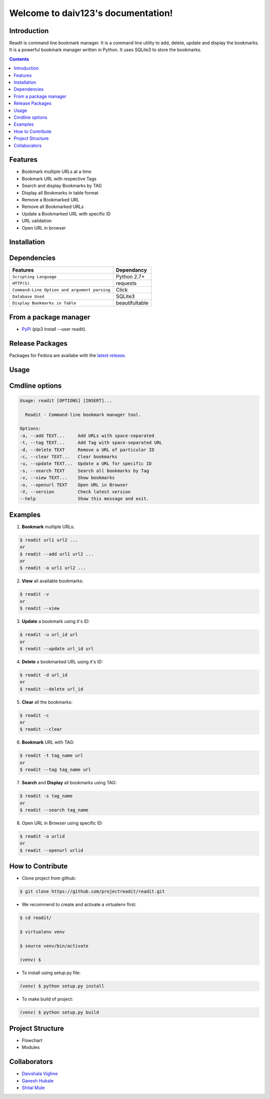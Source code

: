 
Welcome to daiv123's documentation!
===================================

.. class::

|Python| |Licence| |Build Status|

.. image:: https://asciinema.org/a/UcO8Ast5X94F3kNtCuew7yZb2.png
   :alt: asciicast
   :target: https://asciinema.org/a/UcO8Ast5X94F3kNtCuew7yZb2?t=1

   


Introduction
************
Readit is command line bookmark manager. It is a command line utility to add, delete, update and display the bookmarks. It is a powerful bookmark manager written in Python. It uses SQLite3 to store the bookmarks.



.. contents:: 



Features
********
* Bookmark multiple URLs at a time
* Bookmark URL with respective Tags
* Search and display Bookmarks by TAG
* Display all Bookmarks in table format
* Remove a Bookmarked URL
* Remove all Bookmarked URLs
* Update a Bookmarked URL with specific ID
* URL validation
* Open URL in browser

Installation
************

Dependencies
************
=============================================      ==================
     Features                                       Dependancy
=============================================      ==================
``Scripting Language``                              Python 2.7+
``HTTP(S)``                                         requests
``Command-Line Option and argument parsing``        Click
``Database Used``                                   SQLite3
``Display Bookmarks in Table``                      beautifultable
=============================================      ==================

From a package manager
**********************
* `PyPi <https://pypi.python.org/pypi/readit/0.1.1>`_ (pip3 install --user readit).


Release Packages
****************
Packages for Fedora are availabe with the `latest release <https://github.com/projectreadit/readit/releases/tag/v0.1.1>`_.


Usage
*****

Cmdline options
***************

.. code-block:: bash

        Usage: readit [OPTIONS] [INSERT]...

          Readit - Command-line bookmark manager tool.

        Options:
        -a, --add TEXT...     Add URLs with space-separated
        -t, --tag TEXT...     Add Tag with space-separated URL
        -d, --delete TEXT     Remove a URL of particular ID
        -c, --clear TEXT...   Clear bookmarks
        -u, --update TEXT...  Update a URL for specific ID
        -s, --search TEXT     Search all bookmarks by Tag
        -v, --view TEXT...    Show bookmarks
        -o, --openurl TEXT    Open URL in Browser
        -V, --version         Check latest version
        --help                Show this message and exit.





Examples
********
1. **Bookmark** multiple URLs:

.. code-block:: bash

        $ readit url1 url2 ...
        or
        $ readit --add url1 url2 ...
        or
        $ readit -a url1 url2 ...

2. **View** all available bookmarks:

.. code-block:: bash

        $ readit -v
        or
        $ readit --view

3. **Update** a bookmark using it's ID:

.. code-block:: bash

        $ readit -u url_id url
        or
        $ readit --update url_id url

4. **Delete** a bookmarked URL using it's ID:

.. code-block:: bash

        $ readit -d url_id
        or
        $ readit --delete url_id

5. **Clear** all the bookmarks:

.. code-block:: bash

        $ readit -c
        or
        $ readit --clear

6. **Bookmark** URL with TAG:

.. code-block:: bash

        $ readit -t tag_name url
        or
        $ readit --tag tag_name url


7. **Search** and **Display** all bookmarks using TAG:

.. code-block:: bash

        $ readit -s tag_name
        or
        $ readit --search tag_name

8. Open URL in Browser using specific ID:

.. code-block:: bash

        $ readit -o urlid
        or
        $ readit --openurl urlid

How to Contribute
*****************
* Clone project from github:

.. code-block:: bash

        $ git clone https://github.com/projectreadit/readit.git

* We recommend to create and activate a virtualenv first:

.. code-block:: bash

        $ cd readit/

        $ virtualenv venv

        $ source venv/bin/activate

        (venv) $

* To install using setup.py file:

.. code-block:: bash

                (venv) $ python setup.py install

* To make build of project:

.. code-block:: bash

                (venv) $ python setup.py build



Project Structure
*****************
* Flowchart
* Modules

Collaborators
*************
* `Daivshala Vighne <https://github.com/daivshala>`_
* `Ganesh Hubale <https://github.com/ganeshhubale>`_
* `Shital Mule <https://github.com/shitalmule04>`_


.. |Python| image:: https://img.shields.io/badge/python-2.7%2C%203.6-blue.svg

.. |Licence| image:: https://img.shields.io/badge/license-GPLv3-yellow.svg?maxAge=2592000
    :target: https://github.com/projectreadit/readit/blob/master/LICENSE

.. |Build Status| image:: https://travis-ci.org/projectreadit/readit.svg?branch=master
    :target: https://travis-ci.org/projectreadit/readit



